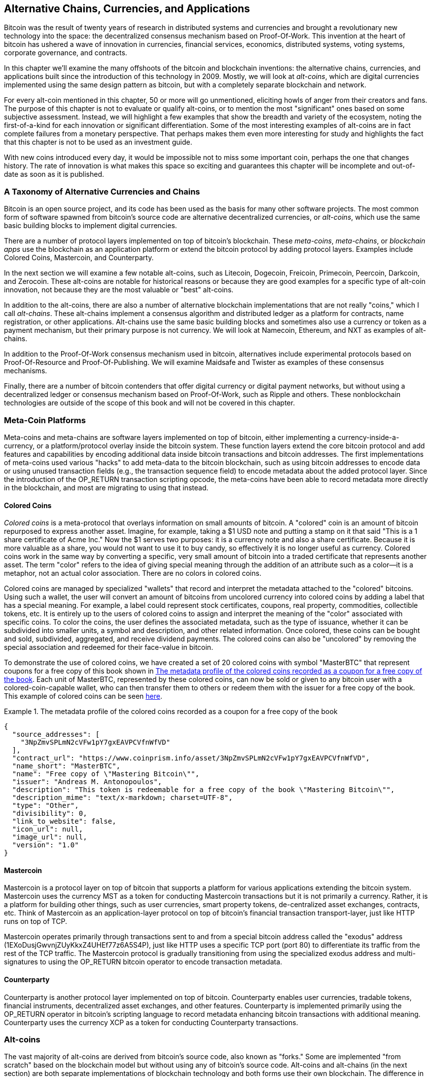 [[ch9]]
== Alternative Chains, Currencies, and Applications

Bitcoin was the result of twenty years of research in distributed systems and currencies and brought a revolutionary new technology into the space: the decentralized consensus mechanism based on Proof-Of-Work. This invention at the heart of bitcoin has ushered a wave of innovation in currencies, financial services, economics, distributed systems, voting systems, corporate governance, and contracts. 

In this chapter we'll examine the many offshoots of the bitcoin and blockchain inventions: the alternative chains, currencies, and applications built since the introduction of this technology in 2009. Mostly, we will look at _alt-coins_, which are digital currencies implemented using the same design pattern as bitcoin, but with a completely separate blockchain and network. 

For every alt-coin mentioned in this chapter, 50 or more will go unmentioned, eliciting howls of anger from their creators and fans. The purpose of this chapter is not to evaluate or qualify alt-coins, or to mention the most "significant" ones based on some subjective assessment. Instead, we will highlight a few examples that show the breadth and variety of the ecosystem, noting the first-of-a-kind for each innovation or significant differentiation. Some of the most interesting examples of alt-coins are in fact complete failures from a monetary perspective. That perhaps makes them even more interesting for study and highlights the fact that this chapter is not to be used as an investment guide. 

With new coins introduced every day, it would be impossible not to miss some important coin, perhaps the one that changes history. The rate of innovation is what makes this space so exciting and guarantees this chapter will be incomplete and out-of-date as soon as it is published.

=== A Taxonomy of Alternative Currencies and Chains

Bitcoin is an open source project, and its code has been used as the basis for many other software projects. The most common form of software spawned from bitcoin's source code are alternative decentralized currencies, or _alt-coins_, which use the same basic building blocks to implement digital currencies. 

There are a number of protocol layers implemented on top of bitcoin's blockchain. These _meta-coins_, _meta-chains_, or _blockchain apps_ use the blockchain as an application platform or extend the bitcoin protocol by adding protocol layers. Examples include Colored Coins, Mastercoin, and Counterparty. 

In the next section we will examine a few notable alt-coins, such as Litecoin, Dogecoin, Freicoin, Primecoin, Peercoin, Darkcoin, and Zerocoin. These alt-coins are notable for historical reasons or because they are good examples for a specific type of alt-coin innovation, not because they are the most valuable or "best" alt-coins. 

In addition to the alt-coins, there are also a number of alternative blockchain implementations that are not really "coins," which I call _alt-chains_. These alt-chains implement a consensus algorithm and distributed ledger as a platform for contracts, name registration, or other applications. Alt-chains use the same basic building blocks and sometimes also use a currency or token as a payment mechanism, but their primary purpose is not currency. We will look at Namecoin, Ethereum, and NXT as examples of alt-chains. 

In addition to the Proof-Of-Work consensus mechanism used in bitcoin, alternatives include experimental protocols based on Proof-Of-Resource and Proof-Of-Publishing. We will examine Maidsafe and Twister as examples of these consensus mechanisms. 

Finally, there are a number of bitcoin contenders that offer digital currency or digital payment networks, but without using a decentralized ledger or consensus mechanism based on Proof-Of-Work, such as Ripple and others. These nonblockchain technologies are outside of the scope of this book and will not be covered in this chapter.

=== Meta-Coin Platforms 

Meta-coins and meta-chains are software layers implemented on top of bitcoin, either implementing a currency-inside-a-currency, or a platform/protocol overlay inside the bitcoin system. These function layers extend the core bitcoin protocol and add features and capabilities by encoding additional data inside bitcoin transactions and bitcoin addresses. The first implementations of meta-coins used various "hacks" to add meta-data to the bitcoin blockchain, such as using bitcoin addresses to encode data or using unused transaction fields (e.g., the transaction sequence field) to encode metadata about the added protocol layer. Since the introduction of the +OP_RETURN+ transaction scripting opcode, the meta-coins have been able to record metadata more directly in the blockchain, and most are migrating to using that instead. 

==== Colored Coins

_Colored coins_ is a meta-protocol that overlays information on small amounts of bitcoin. A "colored" coin is an amount of bitcoin repurposed to express another asset. Imagine, for example, taking a $1 USD note and putting a stamp on it that said "This is a 1 share certificate of Acme Inc." Now the $1 serves two purposes: it is a currency note and also a share certificate. Because it is more valuable as a share, you would not want to use it to buy candy, so effectively it is no longer useful as currency. Colored coins work in the same way by converting a specific, very small amount of bitcoin into a traded certificate that represents another asset. The term "color" refers to the idea of giving special meaning through the addition of an attribute such as a color—it is a metaphor, not an actual color association. There are no colors in colored coins. 

Colored coins are managed by specialized "wallets" that record and interpret the metadata attached to the "colored" bitcoins. Using such a wallet, the user will convert an amount of bitcoins from uncolored currency into colored coins by adding a label that has a special meaning. For example, a label could represent stock certificates, coupons, real property, commodities, collectible tokens, etc. It is entirely up to the users of colored coins to assign and interpret the meaning of the "color" associated with specific coins. To color the coins, the user defines the associated metadata, such as the type of issuance, whether it can be subdivided into smaller units, a symbol and description, and other related information. Once colored, these coins can be bought and sold, subdivided, aggregated, and receive dividend payments. The colored coins can also be "uncolored" by removing the special association and redeemed for their face-value in bitcoin. 

To demonstrate the use of colored coins, we have created a set of 20 colored coins with symbol "MasterBTC" that represent coupons for a free copy of this book shown in <<example_9-1>>. Each unit of MasterBTC, represented by these colored coins, can now be sold or given to any bitcoin user with a colored-coin-capable wallet, who can then transfer them to others or redeem them with the issuer for a free copy of the book. This example of colored coins can be seen https://cpr.sm/FoykwrH6UY[here].

[[example_9-1]]
.The metadata profile of the colored coins recorded as a coupon for a free copy of the book
====
[source,json]
----
{
  "source_addresses": [
    "3NpZmvSPLmN2cVFw1pY7gxEAVPCVfnWfVD"
  ],
  "contract_url": "https://www.coinprism.info/asset/3NpZmvSPLmN2cVFw1pY7gxEAVPCVfnWfVD",
  "name_short": "MasterBTC",
  "name": "Free copy of \"Mastering Bitcoin\"",
  "issuer": "Andreas M. Antonopoulos",
  "description": "This token is redeemable for a free copy of the book \"Mastering Bitcoin\"",
  "description_mime": "text/x-markdown; charset=UTF-8",
  "type": "Other",
  "divisibility": 0,
  "link_to_website": false,
  "icon_url": null,
  "image_url": null,
  "version": "1.0"
}
----
====

==== Mastercoin

Mastercoin is a protocol layer on top of bitcoin that supports a platform for various applications extending the bitcoin system. Mastercoin uses the currency MST as a token for conducting Mastercoin transactions but it is not primarily a currency. Rather, it is a platform for building other things, such as user currencies, smart property tokens, de-centralized asset exchanges, contracts, etc. Think of Mastercoin as an application-layer protocol on top of bitcoin's financial transaction transport-layer, just like HTTP runs on top of TCP. 

Mastercoin operates primarily through transactions sent to and from a special bitcoin address called the "exodus" address (+1EXoDusjGwvnjZUyKkxZ4UHEf77z6A5S4P+), just like HTTP uses a specific TCP port (port 80) to differentiate its traffic from the rest of the TCP traffic. The Mastercoin protocol is gradually transitioning from using the specialized exodus address and multi-signatures to using the OP_RETURN bitcoin operator to encode transaction metadata.

==== Counterparty

Counterparty is another protocol layer implemented on top of bitcoin. Counterparty enables user currencies, tradable tokens, financial instruments, decentralized asset exchanges, and other features. Counterparty is implemented primarily using the +OP_RETURN+ operator in bitcoin's scripting language to record metadata enhancing bitcoin transactions with additional meaning. Counterparty uses the currency XCP as a token for conducting Counterparty transactions. 

=== Alt-coins 

The vast majority of alt-coins are derived from bitcoin's source code, also known as "forks." Some are implemented "from scratch" based on the blockchain model but without using any of bitcoin's source code. Alt-coins and alt-chains (in the next section) are both separate implementations of blockchain technology and both forms use their own blockchain. The difference in the terms is to indicate that alt-coins are primarily used as currency, whereas alt-chains are used for other purposes, not primarily currency. 

The first alt-coins appeared in August of 2011 as forks of the bitcoin source code. Strictly speaking, the first major fork of bitcoin's code was not an alt-coin but the alt-chain _Namecoin_, which will be discussed in the next section. 

Based on the date of announcement, the first alt-coin appears to be _IXCoin_, launched in August of 2011. IXCoin modified a few of the bitcoin parameters, specifically accelerating the creation of currency by increasing the reward to 96 coins per block.

In September of 2011, _Tenebrix_ was launched. Tenebrix was the first crypto-currency to implement an alternative Proof-Of-Work algorithm, namely _scrypt_, an algorithm originally designed for password stretching (brute-force resistance). The stated goal of Tenebrix was to make a coin that was resistant to mining with GPUs and ASICs, by using a memory-intensive algorithm. Tenebrix did not succeed as a currency, but it was the basis for Litecoin, which has enjoyed great success and has spawned hundreds of clones. 

_Litecoin_, in addition to using scrypt as the Proof-Of-Work algorithm, also implemented a faster block generation time, targeted at 2.5 minutes instead of bitcoin's 10 minutes. The resulting currency is touted as "silver to bitcoin's gold" and is intended as a light-weight alternative currency. Due to the faster confirmation time and the 84 million total currency limit, many adherents of Litecoin believe it is better suited for retail transactions than bitcoin. 

Alt-coins continued to proliferate in 2011 and 2012, either based on bitcoin or on Litecoin. In the beginning of 2013 there were 20 alt-coins vying for position in the market. By the end of 2013, however, this number had exploded to 200, with 2013 quickly becoming the "year of the alt-coins." The growth of alt-coins continued in 2014 with more than 500 alt-coins now in existence. More than half the alt-coins today are clones of Litecoin. 

Creating an alt-coin is easy, which is why there are now more than 500 of them. Most of the alt-coins differ very slightly from bitcoin and do not offer anything worth studying. Many are in fact just attempts to enrich their creators. Among the copycats and pump-and-dump schemes, there are, however, some notable exceptions and very important innovations. These alt-coins take radically different approaches or add significant innovation to bitcoin's design pattern. There are three primary areas where alt-coins differentiate from bitcoin:

* Different monetary policy
* Different Proof-Of-Work or consensus mechanism
* Specific features, such as strong anonymity

A graphical timeline of alt-coins and alt-chains can be found at http://mapofcoins.com.

==== Evaluating an alt-coin

With so many alt-coins out there, how does one decide which ones are worthy of attention? Some alt-coins attempt to achieve broad distribution and use as currencies. Others are laboratories for experimenting on different features and monetary models. Many are just get-rich-quick schemes by their creators. To evaluate alt-coins I look at their defining characteristics and their market metrics.

Here are some questions to ask about how well an alt-coin differentiates from bitcoin:

* Is the alt-coin introducing a significant innovation?
* Does the alt-coin differentiate sufficiently from bitcoin?
* Is the difference compelling enough to attract users away from bitcoin?
* Does the alt-coin address an interesting niche market or application?
* Can the alt-coin attract enough miners to be secured against consensus attacks?

Here are some of the key financial and market metrics to examine:

* What is the total market capitalization of alt-coin?
* How many estimated users/wallets does the alt-coin have?
* How many merchants accept the alt-coin?
* How many transactions (volume) are executed on the alt-coin?
* How much value is transacted daily?

In this chapter we will concentrate primarily on the technical characteristics and innovation potential of alt-coins, focusing on the first set of questions.

==== Monetary Parameter Alternatives: Litecoin, Dogecoin, Freicoin

Bitcoin has a few monetary parameters that give it distinctive characteristics of a deflationary fixed-issuance currency. It is limited to 21 million major currency units (or 21 quadrillion minor units), has a geometrically declining issuance rate and a 10-minute block "heartbeat," which controls the speed of transaction confirmation and currency generation. Many alt-coins have tweaked the primary parameters to achieve different monetary policies. Among the hundreds of alt-coins, some of the most notable examples include the following.

*Litecoin*

One of the first alt-coins, released in 2011, Litecoin is the second most successful digital currency after bitcoin. Its primary innovations were the use of _scrypt_ as the Proof-Of-Work algorithm (inherited from Tenebrix) and the faster/lighter currency parameters.

* Block generation time: 2.5 minutes
* Total currency: 84 million coins by 2140
* Consensus Algorithm: scrypt Proof-Of-Work 
* Market capitalization: $160 million USD in mid-2014

*Dogecoin*

Dogecoin was released in December of 2013, based on a fork of Litecoin. Dogecoin is notable because it has a monetary policy of rapid issuance and a very high currency cap, to encourage spending and tipping. Dogecoin is also notable because it was started as a joke but became quite popular, with a large and active community, before declining rapidly in 2014. 

* Block generation time: 60 seconds
* Total currency: 100,000,000,000 (100 billion) Doge by 2015
* Consensus algorithm: scrypt Proof-Of-Work
* Market capitalization: $12 million USD in mid-2014

*Freicoin*

Freicoin was introduced in July 2012. It is a _demurrage currency_, meaning that it has a negative interest rate for stored value. Value stored in Freicoin is assessed a 4.5% APR fee, to encourage consumption and discourage hoarding of money. Freicoin is notable in that it implements a monetary policy that is the exact opposite of Bitcoin's deflationary policy. Freicoin has not seen success as a currency, but is an interesting example of the variety of monetary policies that can be expressed by alt-coins.

* Block generation: 10 minutes
* Total currency: 100 million coins by 2140
* Consensus algorithm: SHA256 Proof-Of-Work
* Market capitalization: $130,000 USD in mid-2014

==== Consensus Innovation: Peercoin, Myriad, Blackcoin, Vericoin, NXT

Bitcoin's consensus mechanism is based on Proof-Of-Work using the SHA256 algorithm. The first alt-coins introduced scrypt as an alternative Proof-Of-Work algorithms, as a way to make mining more CPU-friendly and less susceptible to centralization with ASICs. Since then, innovation in the consensus mechanism has continued at a frenetic pace. Several alt-coins adopted a variety of algorithms such as scrypt, scrypt-N, Skein, Groestl, SHA3, X11, Blake, and others. Some alt-coins combined multiple algorithms for Proof-Of-Work. In 2013 we saw the invention of an alternative to Proof-Of-Work, called _Proof-Of-Stake_, which forms the basis of many modern alt-coins. 

Proof-Of-Stake is a system by which existing owners of a currency can "stake" currency as interest-bearing collateral. Somewhat like a Certificate of Deposit (CD), participants can reserve a portion of their currency holdings, while earning an investment return in the form of new currency (issued as interest payments) and transaction fees. 

*Peercoin*

Peercoin was introduced in August of 2012 and is the first alt-coin to use a hybrid Proof-of-Work and Proof-Of-Stake algorithm for issuance of new currency. 

* Block generation: 10 minutes
* Total currency: No limit
* Consensus algorithm: (Hybrid) Proof-Of-Stake with initial Proof-Of-Work
* Market capitalization: $14 million USD in mid-2014

*Myriad*

Myriad was introduced in February 2014 and is notable because it uses five different Proof-Of-Work algorithms (SHA256d, Scrypt, Qubit, Skein, or Myriad-Groestl) simultaneously, with difficulty varying for each algorithm depending on miner participation. The intent is to make Myriad immune to ASIC specialization and centralization as well as much more resistant to consensus attacks, because multiple mining algorithms would have to be attacked simultaneously.

* Block generation: 30 second average (2.5 minutes target per mining algorithm)
* Total currency: 2 billion by 2024
* Consensus algorithm: Multi-Algorithm Proof-Of-Work
* Market capitalization: $120,000 USD in mid-2014

*Blackcoin*

Blackcoin was introduced in February 2014 and uses a Proof-Of-Stake consensus algorithm. It is also notable for the introduction of "multipools," a type of mining pool that can switch between different alt-coins automatically, depending on profitability. 

* Block generation: 1 minute
* Total currency: No limit
* Consensus algorithm: Proof-Of-Stake
* Market capitalization: $3.7 million USD in mid-2014

*VeriCoin*

VeriCoin was launched in May 2014. It uses a Proof-Of-Stake consensus algorithm with a variable interest rate that dynamically adjusts based on market forces of supply and demand.  It also is the first alt-coin featuring auto-exchange to bitcoin for payment in bitcoin from the wallet.

* Block generation: 1 minute
* Total currency: No limit
* Consensus algorithm: Proof-Of-Stake
* Market capitalization: $1.1 million USD in mid-2014

*NXT*

NXT (pronounced "Next") is a "pure" Proof-Of-Stake alt-coin, in that it does not use Proof-Of-Work mining. NXT is a from-scratch implementation of a crypto-currency, not a fork of bitcoin or any other alt-coins. NXT implements many advanced features, such as a name registry (similar to Namecoin), a decentralized asset exchange (similar to Colored Coins), integrated decentralized and secure messaging (similar to Bitmessage), and stake delegation (delegate Proof-Of-Stake to others). NXT adherents call it a "next-generation" or 2.0 crypto-currency. 

* Block generation: 1 minute
* Total currency: No limit
* Consensus algorithm: Proof-Of-Stake
* Market capitalization: $30 million USD in mid-2014


==== Dual-Purpose Mining Innovation: Primecoin, Curecoin, Gridcoin

Bitcoin's Proof-Of-Work algorithm has only one purpose: securing the bitcoin network. Compared to traditional payment system security, the cost of mining is not very high. However, it has been criticized by many as being “wasteful." The next set of alt-coins attempt to address this concern. Dual-purpose Proof-Of-Work algorithms solve a specific "useful" problem, while producing Proof-Of-Work to secure the network. The risk of adding an external use to the currency's security is that it also adds external influence to the supply/demand curve. 

*Primecoin*

Primecoin was announced in July 2013. Its Proof-Of-Work algorithm searches for prime numbers, computing Cunningham and bi-twin prime chains. Prime numbers are useful in a variety of scientific disciplines. The Primecoin blockchain contains the discovered prime numbers, thereby producing a public record of scientific discovery in parallel to the public ledger of transactions. 

* Block generation: 1 minute
* Total currency: No limit
* Consensus algorithm: Proof-Of-Work with prime number chain discovery
* Market capitalization: $1.3 million USD in mid-2014

*Curecoin*

Curecoin was announced in May 2013. It combines a SHA256 Proof-of-Work algorithm with protein folding research through the Folding@Home project. Protein folding is a computationally intensive simulation of biochemical interactions of proteins, used to discover new drug targets for curing diseases. 

* Block generation: 10 minutes
* Total currency: No limit
* Consensus algorithm: Proof-Of-Work with protein folding research
* Market capitalization: $58,000 USD in mid-2014

*Gridcoin*

Gridcoin was introduced in October 2013. It supplements scrypt-based Proof-Of-Work with subsidies for participation in BOINC open grid-computing. BOINC is an open protocol for scientific research grid-computing, which allows participants to share their spare computing cycles for a broad range of academic research computing. Gridcoin uses BOINC as a general-purpose computing platform, rather than to solve specific science problems such as prime numbers or protein folding. 

* Block generation: 150 seconds
* Total currency: No limit
* Consensus algorithm: Proof-Of-Work with BOINC grid-computing subsidy
* Market capitalization: $122,000 USD in mid-2014

==== Anonymity-Focused Alt-Coins: CryptoNote, Bytecoin, Monero, Zerocash/Zerocoin, Darkcoin

Bitcoin is often mistakenly characterized as "anonymous" currency. In fact, it is relatively easy to connect identities to bitcoin addresses and, using big-data analytics, connect addresses to each other to form a comprehensive picture of someone's bitcoin spending habits. Several alt-coins aim to address this issue directly by focusing on strong anonymity. The first such attempt is most likely _Zerocoin_, a meta-coin protocol for preserving anonymity on top of bitcoin, introduced with a paper in the 2013 IEEE Symposium on Security and Privacy. Zerocoin will be implemented as a completely separate alt-coin called Zerocash, currently in development. An alternative approach to anonymity was launched with _CryptoNote_ in a paper published in October 2013. CryptoNote is a foundational technology that is implemented by a number of alt-coin forks discussed next. In addition to Zerocash and CryptoNotes, there are several other independent anonymous coins, such as Darkcoin that use stealth addresses or transaction re-mixing to deliver anonymity.

*Zerocoin/Zerocash*

Zerocoin is a theoretical approach to digital currency anonymity introduced in 2013 by researchers at Johns Hopkins. Zerocash is an alt-coin implementation of Zerocoin that is in development and not yet released. 

*CryptoNote*

CryptoNote is a reference implementation alt-coin that provides the basis for anonymous digital cash that was introduced in October 2013. It is designed to be "forked" into different implementations and has a built-in periodic reset mechanism that makes it unusable as a currency itself. Several alt-coins have been spawned from CryptoNote, including Bytecoin (BCN), Aeon (AEON), Boolberry (BBR), duckNote (DUCK), Fantomcoin (FCN), Monero (XMR), MonetaVerde (MCN), and Quazarcoin (QCN). CryptoNote is also notable for being a complete ground-up implementation of a crypto-currency, not a fork of bitcoin. 

*Bytecoin*

Bytecoin was the first implementation spawned from CryptoNote, offering a viable anonymous currency based on the CryptoNote technology. Bytecoin was launched in July of 2012. Note that there was a previous alt-coin named Bytecoin with currency symbol BTE, whereas the CryptoNote-derived Bytecoin has currency symbol BCN.  Bytecoin uses the Cryptonight Proof-Of-Work algorithm, which requires access to at least 2 MB of RAM per instance, making it unsuitable for GPU or ASIC mining. Bytecoin inherits ring-signatures, unlinkable transactions, and blockchain-analysis resistant anonymity from CryptoNote.

* Block generation: 2 minutes
* Total currency: 184 billion BCN
* Consensus algorithm: Cryptonight Proof-Of-Work 
* Market capitalization: $3 million USD in mid-2014

*Monero*

Monero is another implementation of CryptoNote. It has a slightly flatter issuance curve than Bytecoin, issuing 80% of the currency in the first four years. It offers the same anonymity features inherited from CryptoNote.

* Block generation: 1 minute
* Total currency: 18.4 million XMR
* Consensus algorithm: Cryptonight Proof-Of-Work 
* Market capitalization: $5 million USD in mid-2014

*Darkcoin*

Darkcoin was launched in January of 2014. Darkcoin implements anonymous currency using a re-mixing protocol for all transactions called DarkSend. Darkcoin is also notable for using 11 rounds of different hash functions (blake, bmw, groestl, jh, keccak, skein, luffa, cubehash, shavite, simd, echo) for the Proof-Of-Work algorithm.

* Block generation: 2.5 minutes
* Total currency: maximum 22 million DRK
* Consensus algorithm: Multi-algorithm Multi-round Proof-Of-Work
* Market capitalization: $19 million USD in mid-2014

=== Noncurrency alt-chains

Alt-chains are alternative implementations of the blockchain design pattern, which are not primarily used as currency. Many include a currency, but the currency is used as a token for allocating something else, such as a resource or a contract. The currency, in other words, is not the main "point" of the platform, it is a secondary feature.  

==== Namecoin

Namecoin was the first "fork" of the bitcoin code. Namecoin is a decentralized key-value registration and transfer platform using a blockchain. It supports a global domain-name registry similar to the domain-name registration system on the Internet. Namecoin is currently used as an alternative Domain Name Service (DNS) for the root-level domain +.bit+. Namecoin can also be used to register names and key-value pairs in other namespaces, for storing things like email addresses, encryption keys, SSL certificates, file signatures, voting systems, stock certificates, and a myriad of other applications. 

The namecoin system includes the namecoin currency (symbol NMC), which is used to pay transaction fees for registration and transfer of names. At current prices, the fee to register a name is 0.01 NMC or approximately 1 US cent. As in bitcoin, the fees are collected by namecoin miners.

Namecoin's basic parameters are the same as bitcoin's:  

* Block generation: 10 minutes
* Total currency: 21 million NMC by 2140
* Consensus algorithm: SHA256 Proof-Of-Work
* Market capitalization: $10 million USD in mid-2014

Namecoin's namespaces are not restricted, and anyone can use any namespace in any way. However, certain namespaces have an agreed-upon specification so that when it is read from the blockchain, software knows how to read and proceed from there. If it is malformed, then whatever software you used to read from the specific namespace will throw an error. Some of the popular namespaces are:

* +d/+ is the domain-name namespace for +.bit+ domains
* +id/+ is the namespace for storing person identifiers such as email addresses, PGP keys, etc.
* +u/+ is an additional, more structured specification to store identities (based on openspecs)

The namecoin client is very similar to Bitcoin Core, because it is derived from the same source code. Upon installation, the client will download a full copy of the namecoin blockchain and then will be ready to query and register names. There are three main commands: 

+name_new+:: Query or preregister a name
+name_firstupdate+:: Register a name and make the registration public
+name_update+:: Change the details or refresh a name registration

For example, to register the domain +mastering-bitcoin.bit+, we use the command +name_new+ as follows:

[source,bash]
----
$ namecoind name_new d/mastering-bitcoin
----
[source,json]
----
[
    "21cbab5b1241c6d1a6ad70a2416b3124eb883ac38e423e5ff591d1968eb6664a",
    "a05555e0fc56c023"
]
----

The +name_new+ command registers a claim on the name, by creating a hash of the name with a random key. The two strings returned by +name_new+ are the hash and the random key (+a05555e0fc56c023+ in the preceding example) that can be used to make the name registration public.  Once that claim has been recorded on the namecoin blockchain it can be converted to a public registration with the +name_firstupdate+ command, by supplying the random key:

----
$ namecoind name_firstupdate d/mastering-bitcoin a05555e0fc56c023 "{"map": {"www": {"ip":"1.2.3.4"}}}}"
b7a2e59c0a26e5e2664948946ebeca1260985c2f616ba579e6bc7f35ec234b01
----

This example will map the domain name +www.mastering-bitcoin.bit+ to IP address 1.2.3.4. The hash returned is the transaction ID that can be used to track this registration. You can see what names are registered to you by running the +name_list+ command:

----
$ namecoind name_list
----
====
[source,json]
----
[
    {
        "name" : "d/mastering-bitcoin",
        "value" : "{map: {www: {ip:1.2.3.4}}}}",
        "address" : "NCccBXrRUahAGrisBA1BLPWQfSrups8Geh",
        "expires_in" : 35929
    }
]
----
====

Namecoin registrations need to be updated every 36,000 blocks (approximately 200 to 250 days). The +name_update+ command has no fee and therefore renewing domains in Namecoin is free. Third-party providers can handle registration, automatic renewal, and updating via a web interface, for a small fee. With a third-party provider you avoid the need to run a namecoin client, but you lose the independent control of a decentralized name registry offered by Namecoin. 

==== Bitmessage

Bitmessage is a bitcoin alt-chain that implements a decentralized secure messaging service, essentially a server-less encrypted email system. Bitmessage allows users to compose and send messages to each other, using a bitmessage address. The messages operate in much the same way as a bitcoin transaction, but they are transient—they do not persist beyond two days and if not delivered to the destination node in that time, they are lost. Senders and recipients are pseudonymous—they have no identifiers other than a bitmessage address—but are strongly authenticated, meaning that messages cannot be "spoofed." Bitmessages are encrypted to the recipient and therefore the bitmessage network is resistant to holistic surveillance—an eavesdropper has to compromise the recipient's device in order to intercept messages. 

==== Ethereum

Ethereum is a Turing-complete contract processing and execution platform based on a blockchain ledger. It is not a clone of bitcoin, but a completely independent design and implementation. Ethereum has a built-in currency, called _ether_, which is required in order to pay for contract execution. Ethereum's blockchain records _contracts_, which are expressed in a low-level, byte-code like, Turing-complete language. Essentially, a contract is a program that runs on every node in the Ethereum system. Ethereum contracts can store data, send and receive ether payments, store ether, and execute an infinite range (hence Turing-complete) of computable actions, acting as decentralized autonomous software agents.

Ethereum can implement quite complex systems that are otherwise implemented as alt-chains themselves. For example, the following is a namecoin-like name registration contract written in Ethereum (or more accurately, written in a high-level language that can be compiled to Ethereum code):

[source,python]
----
if !contract.storage[msg.data[0]]: # Is the key not yet taken?
    # Then take it!
    contract.storage[msg.data[0]] = msg.data[1]
    return(1)
else:

    return(0) // Otherwise do nothing
----

=== Future of Currencies

The future of cryptographic currencies overall is even brighter than the future of bitcoin. Bitcoin introduced a completely new form of decentralized organization and consensus that has spawned hundreds of incredible innovations. These inventions will likely affect broad sectors of the economy, from distributed systems science, to finance, economics, currencies, central banking, and corporate governance. Many human activities that previously required centralized institutions or organizations to function as authoritative or trusted points of control can now be decentralized. The invention of the blockchain and consensus system will significantly reduce the cost of organization and coordination on large-scale systems, while removing opportunities for concentration of power, corruption, and regulatory capture. 




 

 
